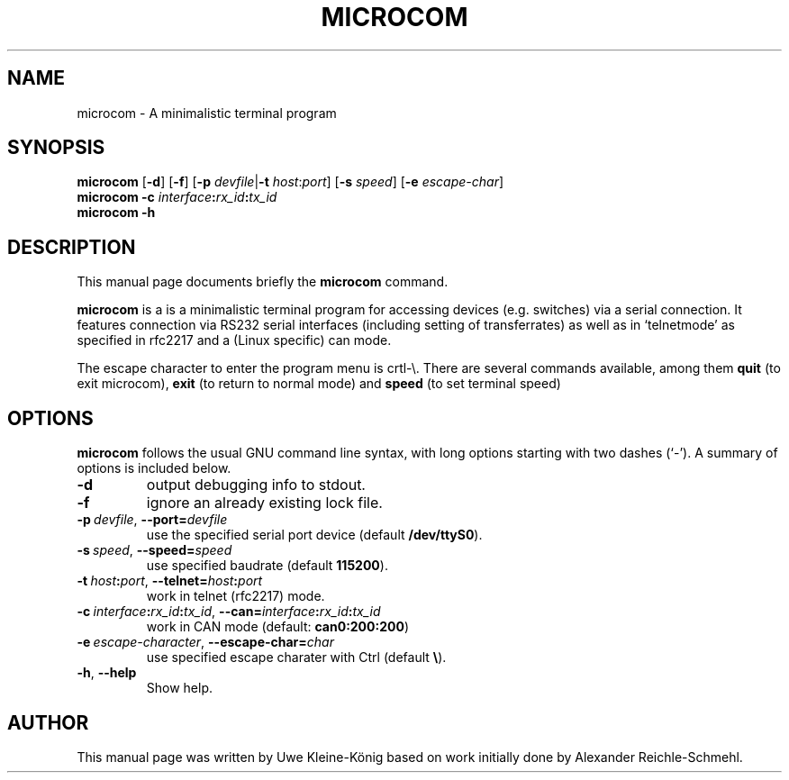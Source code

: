 '\"
'\" Copyright (C) 2009 Alexander Reichle-Schmehl <tolimar@debian.org>
'\" Copyright (C) 2013 Uwe Kleine-König <uwe@kleine-koenig.org>
.TH "MICROCOM" "1"
.SH "NAME"
microcom \- A minimalistic terminal program
.SH "SYNOPSIS"
.PP
.B microcom
.RB [ -d ]
.RB [ -f ]
.RB [\| \-p
.IR devfile |\| \fB\-t
.IR host : port ]
.RB [\| \-s
.IR speed \|]
.RB [\| \-e
.IR escape-char \|]
.br
.B microcom -c
.IB interface : rx_id : tx_id
.br
.B microcom -h

.SH "DESCRIPTION"
.PP
This manual page documents briefly the
\fBmicrocom\fR command.
.PP
\fBmicrocom\fR is a is a minimalistic terminal
program for accessing devices (e.g. switches) via a serial connection.
It features connection via RS232 serial interfaces (including setting of
transferrates) as well as in `telnetmode' as specified in
rfc2217 and a (Linux specific) can mode.
.PP
The escape character to enter the program menu is crtl-\e. There are several
commands available, among them
.B quit
(to exit microcom),
.B exit
(to return to normal mode) and
.B speed
(to set terminal speed)

.SH "OPTIONS"
.PP
.B microcom
follows the usual GNU command line syntax, with long options starting with two
dashes (`\-'). A summary of options is included below.
.TP
.B \-d
output debugging info to stdout.
.TP
.B \-f
ignore an already existing lock file.
.TP
.BI \-p\  devfile \fR,\ \fB\-\-port= devfile
use the specified serial port device (default
.BR /dev/ttyS0 ).
.TP
.BI \-s\  speed \fR,\ \fB\-\-speed= speed
use specified baudrate (default \fB115200\fR).
.TP
.BI \-t\  host\fB:\fIport \fR,\ \fB\-\-telnet= host\fB:\fIport
work in telnet (rfc2217) mode.
.TP
.BI \-c\  interface\fB:\fIrx_id\fB:\fItx_id\fR,\ \fI \-\-can= interface\fB:\fIrx_id\fB:\fItx_id
work in CAN mode (default: \fBcan0:200:200\fR)
.TP
.BI \-e\  escape-character \fR,\ \fB\-\-escape-char= char
use specified escape charater with Ctrl (default \fB\\\fR).
.TP
.BR -h ", " \-\-help
Show help.

.SH "AUTHOR"
.PP
This manual page was written by Uwe Kleine-K\(:onig based on work initially
done by Alexander Reichle-Schmehl.
